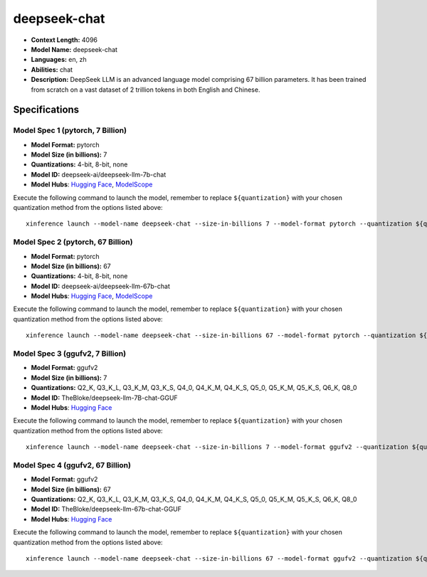 .. _models_llm_deepseek-chat:

========================================
deepseek-chat
========================================

- **Context Length:** 4096
- **Model Name:** deepseek-chat
- **Languages:** en, zh
- **Abilities:** chat
- **Description:** DeepSeek LLM is an advanced language model comprising 67 billion parameters. It has been trained from scratch on a vast dataset of 2 trillion tokens in both English and Chinese.

Specifications
^^^^^^^^^^^^^^


Model Spec 1 (pytorch, 7 Billion)
++++++++++++++++++++++++++++++++++++++++

- **Model Format:** pytorch
- **Model Size (in billions):** 7
- **Quantizations:** 4-bit, 8-bit, none
- **Model ID:** deepseek-ai/deepseek-llm-7b-chat
- **Model Hubs**:  `Hugging Face <https://huggingface.co/deepseek-ai/deepseek-llm-7b-chat>`__, `ModelScope <https://modelscope.cn/models/deepseek-ai/deepseek-llm-7b-chat>`__

Execute the following command to launch the model, remember to replace ``${quantization}`` with your
chosen quantization method from the options listed above::

   xinference launch --model-name deepseek-chat --size-in-billions 7 --model-format pytorch --quantization ${quantization}


Model Spec 2 (pytorch, 67 Billion)
++++++++++++++++++++++++++++++++++++++++

- **Model Format:** pytorch
- **Model Size (in billions):** 67
- **Quantizations:** 4-bit, 8-bit, none
- **Model ID:** deepseek-ai/deepseek-llm-67b-chat
- **Model Hubs**:  `Hugging Face <https://huggingface.co/deepseek-ai/deepseek-llm-67b-chat>`__, `ModelScope <https://modelscope.cn/models/deepseek-ai/deepseek-llm-67b-chat>`__

Execute the following command to launch the model, remember to replace ``${quantization}`` with your
chosen quantization method from the options listed above::

   xinference launch --model-name deepseek-chat --size-in-billions 67 --model-format pytorch --quantization ${quantization}


Model Spec 3 (ggufv2, 7 Billion)
++++++++++++++++++++++++++++++++++++++++

- **Model Format:** ggufv2
- **Model Size (in billions):** 7
- **Quantizations:** Q2_K, Q3_K_L, Q3_K_M, Q3_K_S, Q4_0, Q4_K_M, Q4_K_S, Q5_0, Q5_K_M, Q5_K_S, Q6_K, Q8_0
- **Model ID:** TheBloke/deepseek-llm-7B-chat-GGUF
- **Model Hubs**:  `Hugging Face <https://huggingface.co/TheBloke/deepseek-llm-7B-chat-GGUF>`__

Execute the following command to launch the model, remember to replace ``${quantization}`` with your
chosen quantization method from the options listed above::

   xinference launch --model-name deepseek-chat --size-in-billions 7 --model-format ggufv2 --quantization ${quantization}


Model Spec 4 (ggufv2, 67 Billion)
++++++++++++++++++++++++++++++++++++++++

- **Model Format:** ggufv2
- **Model Size (in billions):** 67
- **Quantizations:** Q2_K, Q3_K_L, Q3_K_M, Q3_K_S, Q4_0, Q4_K_M, Q4_K_S, Q5_0, Q5_K_M, Q5_K_S, Q6_K, Q8_0
- **Model ID:** TheBloke/deepseek-llm-67b-chat-GGUF
- **Model Hubs**:  `Hugging Face <https://huggingface.co/TheBloke/deepseek-llm-67b-chat-GGUF>`__

Execute the following command to launch the model, remember to replace ``${quantization}`` with your
chosen quantization method from the options listed above::

   xinference launch --model-name deepseek-chat --size-in-billions 67 --model-format ggufv2 --quantization ${quantization}

